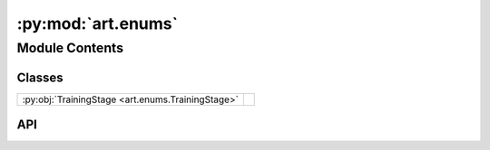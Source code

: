 :py:mod:`art.enums`
===================

.. py:module:: art.enums

.. autodoc2-docstring:: art.enums
   :allowtitles:

Module Contents
---------------

Classes
~~~~~~~

.. list-table::
   :class: autosummary longtable
   :align: left

   * - :py:obj:`TrainingStage <art.enums.TrainingStage>`
     -

API
~~~

.. py:class:: TrainingStage
   :canonical: art.enums.TrainingStage

   Bases: :py:obj:`enum.Enum`

   .. py:attribute:: TRAIN
      :canonical: art.enums.TrainingStage.TRAIN
      :value: 0

      .. autodoc2-docstring:: art.enums.TrainingStage.TRAIN

   .. py:attribute:: VALIDATION
      :canonical: art.enums.TrainingStage.VALIDATION
      :value: 1

      .. autodoc2-docstring:: art.enums.TrainingStage.VALIDATION

   .. py:attribute:: TEST
      :canonical: art.enums.TrainingStage.TEST
      :value: 2

      .. autodoc2-docstring:: art.enums.TrainingStage.TEST
